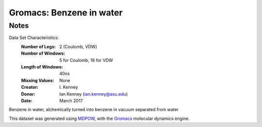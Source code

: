 Gromacs: Benzene in water
=========================

Notes
-----
Data Set Characteristics:
    :Number of Legs: 2 (Coulomb, VDW)
    :Number of Windows: 5 for Coulomb, 16 for VDW
    :Length of Windows: 40ns

    :Missing Values: None
    :Creator: \I. Kenney
    :Donor: Ian Kenney (ian.kenney@asu.edu)
    :Date: March 2017

Benzene in water, alchemically turned into benzene in vacuum separated from water

This dataset was generated using `MDPOW <https://github.com/Becksteinlab/MDPOW>`_, with
the `Gromacs <http://www.gromacs.org/>`_ molecular dynamics engine. 
